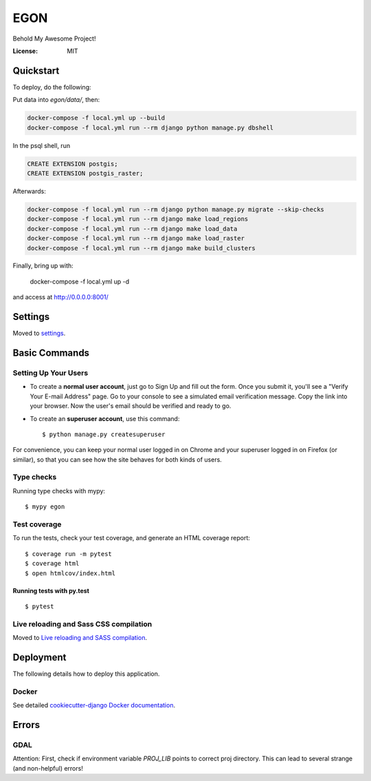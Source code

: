 EGON
====

Behold My Awesome Project!

.. image:: https://img.shields.io/badge/built%20with-Cookiecutter%20Django-ff69b4.svg
     :target: https://github.com/pydanny/cookiecutter-django/
     :alt: Built with Cookiecutter Django
.. image:: https://img.shields.io/badge/code%20style-black-000000.svg
     :target: https://github.com/ambv/black
     :alt: Black code style


:License: MIT

Quickstart
----------

To deploy, do the following:

Put data into `egon/data/`, then:

.. code-block:: bash

    docker-compose -f local.yml up --build
    docker-compose -f local.yml run --rm django python manage.py dbshell

In the psql shell, run

.. code-block:: sql

    CREATE EXTENSION postgis;
    CREATE EXTENSION postgis_raster;

Afterwards:

.. code-block:: bash

    docker-compose -f local.yml run --rm django python manage.py migrate --skip-checks
    docker-compose -f local.yml run --rm django make load_regions
    docker-compose -f local.yml run --rm django make load_data
    docker-compose -f local.yml run --rm django make load_raster
    docker-compose -f local.yml run --rm django make build_clusters

Finally, bring up with:

    docker-compose -f local.yml up -d

and access at http://0.0.0.0:8001/

Settings
--------

Moved to settings_.

.. _settings: http://cookiecutter-django.readthedocs.io/en/latest/settings.html

Basic Commands
--------------

Setting Up Your Users
^^^^^^^^^^^^^^^^^^^^^

* To create a **normal user account**, just go to Sign Up and fill out the form. Once you submit it, you'll see a "Verify Your E-mail Address" page. Go to your console to see a simulated email verification message. Copy the link into your browser. Now the user's email should be verified and ready to go.

* To create an **superuser account**, use this command::

    $ python manage.py createsuperuser

For convenience, you can keep your normal user logged in on Chrome and your superuser logged in on Firefox (or similar), so that you can see how the site behaves for both kinds of users.

Type checks
^^^^^^^^^^^

Running type checks with mypy:

::

  $ mypy egon

Test coverage
^^^^^^^^^^^^^

To run the tests, check your test coverage, and generate an HTML coverage report::

    $ coverage run -m pytest
    $ coverage html
    $ open htmlcov/index.html

Running tests with py.test
~~~~~~~~~~~~~~~~~~~~~~~~~~

::

  $ pytest

Live reloading and Sass CSS compilation
^^^^^^^^^^^^^^^^^^^^^^^^^^^^^^^^^^^^^^^

Moved to `Live reloading and SASS compilation`_.

.. _`Live reloading and SASS compilation`: http://cookiecutter-django.readthedocs.io/en/latest/live-reloading-and-sass-compilation.html





Deployment
----------

The following details how to deploy this application.



Docker
^^^^^^

See detailed `cookiecutter-django Docker documentation`_.

.. _`cookiecutter-django Docker documentation`: http://cookiecutter-django.readthedocs.io/en/latest/deployment-with-docker.html



Errors
------

GDAL
^^^^

Attention: First, check if environment variable `PROJ_LIB` points to correct proj directory.
This can lead to several strange (and non-helpful) errors!
